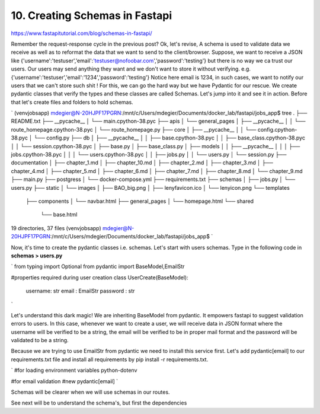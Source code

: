 10. Creating Schemas in Fastapi
==============================
https://www.fastapitutorial.com/blog/schemas-in-fastapi/



Remember the request-response cycle in the previous post? Ok, let's revise, A schema is used to validate data we receive as well as to reformat the data that we want to send to the client/browser. Suppose, we want to receive a JSON like {'username':'testuser','email':'testuser@nofoobar.com','password':'testing'} but there is no way we ca trust  our users. Our users may send anything they want and we don't want to store it without verifying. e.g. {'username':'testuser','email':'1234','password':'testing'} Notice here email is 1234, in such cases, we want to notify our users that we can't store such shit ! For this, we can go the hard way but we have Pydantic for our rescue. We create pydantic classes that verify the types and these classes are called Schemas. Let's jump into it and see it in action. Before that let's create files and folders to hold schemas.

`
(venvjobsapp) mdegier@N-20HJPF17PGRN:/mnt/c/Users/mdegier/Documents/docker_lab/fastapi/jobs_app$ tree
.
├── README.txt
├── __pycache__
│   └── main.cpython-38.pyc
├── apis
│   └── general_pages
│       ├── __pycache__
│       │   └── route_homepage.cpython-38.pyc
│       └── route_homepage.py
├── core
│   ├── __pycache__
│   │   └── config.cpython-38.pyc
│   └── config.py
├── db
│   ├── __pycache__
│   │   ├── base.cpython-38.pyc
│   │   ├── base_class.cpython-38.pyc
│   │   └── session.cpython-38.pyc
│   ├── base.py
│   ├── base_class.py
│   ├── models
│   │   ├── __pycache__
│   │   │   ├── jobs.cpython-38.pyc
│   │   │   └── users.cpython-38.pyc
│   │   ├── jobs.py
│   │   └── users.py
│   └── session.py
├── documentation
│   ├── chapter_1.md
│   ├── chapter_10.md
│   ├── chapter_2.md
│   ├── chapter_3.md
│   ├── chapter_4.md
│   ├── chapter_5.md
│   ├── chapter_6.md
│   ├── chapter_7.md
│   ├── chapter_8.md
│   └── chapter_9.md
├── main.py
├── postgress
│   └── docker-compose.yml
├── requirements.txt
├── schemas
│   ├── jobs.py
│   └── users.py
├── static
│   └── images
│       ├── BAO_big.png
│       ├── lenyfavicon.ico
│       └── lenyicon.png
└── templates
    ├── components
    │   └── navbar.html
    ├── general_pages
    │   └── homepage.html
    └── shared
        └── base.html

19 directories, 37 files
(venvjobsapp) mdegier@N-20HJPF17PGRN:/mnt/c/Users/mdegier/Documents/docker_lab/fastapi/jobs_app$ 
`

Now, it's time to create the pydantic classes i.e. schemas. Let's start with users schemas. Type in the following code in **schemas > users.py**

`
from typing import Optional
from pydantic import BaseModel,EmailStr


#properties required during user creation
class UserCreate(BaseModel):
    username: str
    email : EmailStr
    password : str
`

Let's understand this dark magic! We are inheriting BaseModel from pydantic. It empowers fastapi to suggest validation errors to users. In this case, whenever we want to create a user, we will receive data in JSON format where the username will be verified to be a string, the email will be verified to be in proper mail format and the password will be validated to be a string.

Because we are trying to use EmailStr from pydantic we need to install this service first. Let's add pydantic[email] to our requirements.txt file and install all requirements by pip install -r requirements.txt.

`
#for loading environment variables
python-dotenv

#for email validation            #new
pydantic[email] 
`

Schemas will be clearer when we will use schemas in our routes.

See next will be to understand the schema's, but first the dependencies


